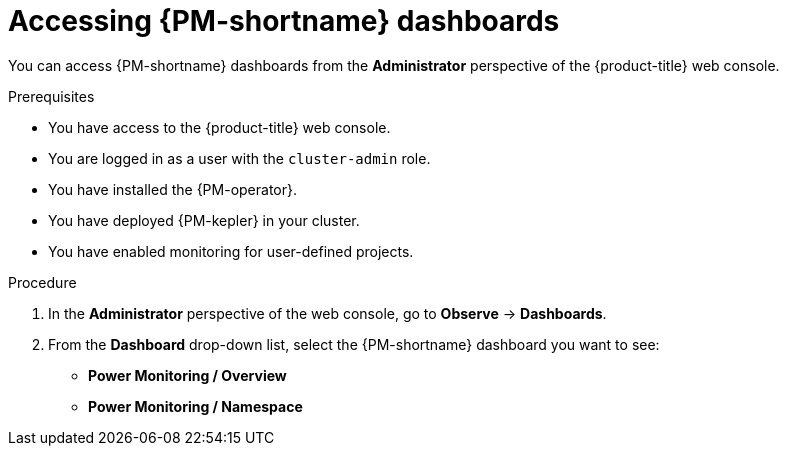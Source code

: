 // Module included in the following assemblies:

// * power_monitoring/visualizing-power-monitoring-metrics.adoc

:_mod-docs-content-type: PROCEDURE
[id="power-monitoring-accessing-dashboards_{context}"]
= Accessing {PM-shortname} dashboards

You can access {PM-shortname} dashboards from the *Administrator* perspective of the {product-title} web console.

.Prerequisites

* You have access to the {product-title} web console.
* You are logged in as a user with the `cluster-admin` role.
* You have installed the {PM-operator}.
* You have deployed {PM-kepler} in your cluster.
* You have enabled monitoring for user-defined projects.

.Procedure

. In the *Administrator* perspective of the web console, go to *Observe* -> *Dashboards*.

. From the *Dashboard* drop-down list, select the {PM-shortname} dashboard you want to see: 
** *Power Monitoring / Overview*
** *Power Monitoring / Namespace*
